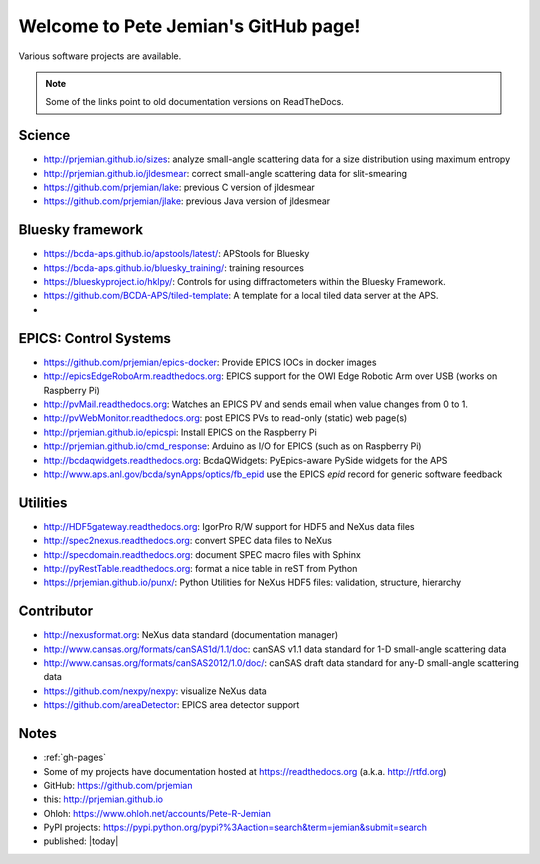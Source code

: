 .. Pete Jemian documentation master file, created by
   sphinx-quickstart on Mon Mar 24 21:27:55 2014.
   You can adapt this file completely to your liking, but it should at least
   contain the root `toctree` directive.

..
   how to push this to github::

     make clean html
     pushd _build/html
     tar cf - . | (cd ../.. && tar xvf -)
     popd
     git add .
     git commit -am publish
     git push


Welcome to Pete Jemian's GitHub page!
=======================================

Various software projects are available.

  .. toctree::
     :hidden:
     
     gh-pages

..
  Indices and tables
  ==================

  * :ref:`genindex`
  * :ref:`modindex`
  * :ref:`search`

.. note:: Some of the links point to old documentation versions on ReadTheDocs.

Science
-------

* http://prjemian.github.io/sizes: analyze small-angle scattering data for a size distribution using maximum entropy
* http://prjemian.github.io/jldesmear: correct small-angle scattering data for slit-smearing
* https://github.com/prjemian/lake: previous C version of jldesmear
* https://github.com/prjemian/jlake: previous Java version of jldesmear

Bluesky framework
-----------------
* https://bcda-aps.github.io/apstools/latest/: APStools for Bluesky
* https://bcda-aps.github.io/bluesky_training/: training resources
* https://blueskyproject.io/hklpy/: Controls for using diffractometers within the Bluesky Framework.
* https://github.com/BCDA-APS/tiled-template: A template for a local tiled data server at the APS.
* 

EPICS: Control Systems
----------------------

* https://github.com/prjemian/epics-docker: Provide EPICS IOCs in docker images
* http://epicsEdgeRoboArm.readthedocs.org: EPICS support for the OWI Edge Robotic Arm over USB (works on Raspberry Pi)
* http://pvMail.readthedocs.org: Watches an EPICS PV and sends email when value changes from 0 to 1.
* http://pvWebMonitor.readthedocs.org: post EPICS PVs to read-only (static) web page(s)
* http://prjemian.github.io/epicspi: Install EPICS on the Raspberry Pi
* http://prjemian.github.io/cmd_response: Arduino as I/O for EPICS (such as on Raspberry Pi)
* http://bcdaqwidgets.readthedocs.org: BcdaQWidgets: PyEpics-aware PySide widgets for the APS
* http://www.aps.anl.gov/bcda/synApps/optics/fb_epid use the EPICS *epid* record for generic software feedback

Utilities
---------

* http://HDF5gateway.readthedocs.org: IgorPro R/W support for HDF5 and NeXus data files
* http://spec2nexus.readthedocs.org: convert SPEC data files to NeXus
* http://specdomain.readthedocs.org: document SPEC macro files with Sphinx
* http://pyRestTable.readthedocs.org: format a nice table in reST from Python
* https://prjemian.github.io/punx/: Python Utilities for NeXus HDF5 files: validation, structure, hierarchy

Contributor
-----------

* http://nexusformat.org: NeXus data standard (documentation manager)
* http://www.cansas.org/formats/canSAS1d/1.1/doc: canSAS v1.1 data standard for 1-D small-angle scattering data
* http://www.cansas.org/formats/canSAS2012/1.0/doc/: canSAS draft data standard for any-D small-angle scattering data
* https://github.com/nexpy/nexpy: visualize NeXus data
* https://github.com/areaDetector: EPICS area detector support

Notes
-----

* :ref:`gh-pages`
* Some of my projects have documentation hosted at https://readthedocs.org (a.k.a. http://rtfd.org)
* GitHub: https://github.com/prjemian
* this: http://prjemian.github.io
* Ohloh: https://www.ohloh.net/accounts/Pete-R-Jemian
* PyPI projects: https://pypi.python.org/pypi?%3Aaction=search&term=jemian&submit=search
* published: |today|
